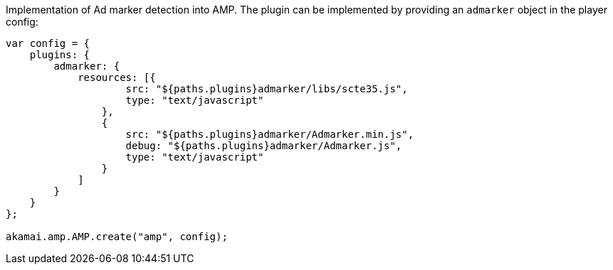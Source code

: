 Implementation of Ad marker detection into AMP.
The plugin can be implemented by providing an `admarker` object in the player config:

[source,javascript]
----
var config = {
    plugins: {
        admarker: {
            resources: [{
                    src: "${paths.plugins}admarker/libs/scte35.js",
                    type: "text/javascript"
                },
                {
                    src: "${paths.plugins}admarker/Admarker.min.js",
                    debug: "${paths.plugins}admarker/Admarker.js",
                    type: "text/javascript"
                }
            ]
        }
    }
};

akamai.amp.AMP.create("amp", config);
----
